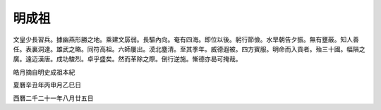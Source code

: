 明成祖
======


文皇少長習兵。據幽燕形勝之地。乘建文孱弱。長驅內向。奄有四海。即位以後。躬行節儉。水旱朝告夕振。無有壅蔽。知人善任。表裏洞達。雄武之略。同符高祖。六師屢出。漠北塵清。至其季年。威德遐被。四方賓服。明命而入貢者。殆三十國。幅隕之廣。遠迈漢唐。成功駿烈。卓乎盛矣。然而革除之際。倒行逆施。慚德亦曷可掩哉。

皓月摘自明史成祖本紀

夏曆辛丑年丙申月乙巳日

西曆二千二十一年八月廿五日
